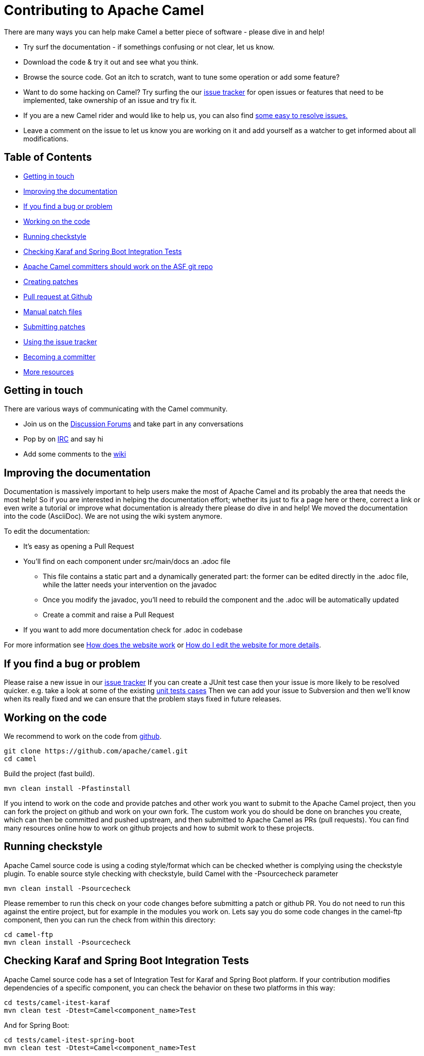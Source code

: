 = Contributing to Apache Camel

There are many ways you can help make Camel a better piece of software - please dive in and help!

* Try surf the documentation - if somethings confusing or not clear, let us know.
* Download the code & try it out and see what you think.
* Browse the source code. Got an itch to scratch, want to tune some operation or add some feature?
* Want to do some hacking on Camel? Try surfing the our https://issues.apache.org/jira/browse/CAMEL[issue tracker] for open issues or features that need to be implemented, take ownership of an issue and try fix it.
* If you are a new Camel rider and would like to help us, you can also find https://issues.apache.org/jira/secure/IssueNavigator.jspa?mode=hide&requestId=12316782[some easy to resolve issues.]
* Leave a comment on the issue to let us know you are working on it and add yourself as a watcher to get informed about all modifications.

== Table of Contents

* <<getting-in-touch,Getting in touch>>
* <<improving-the-documentation,Improving the documentation>>
* <<if-you-find-a-bug-or-problem,If you find a bug or problem>>
* <<working-on-the-code,Working on the code>>
* <<running-checkstyle,Running checkstyle>>
* <<checking-karaf-and-spring-boot-integration-tests,Checking Karaf and Spring Boot Integration Tests>>
* <<apache-camel-committers-should-work-on-the-asf-git-repo,Apache Camel committers should work on the ASF git repo>>
* <<creating-patches,Creating patches>>
* <<pull-request-at-github,Pull request at Github>>
* <<manual-patch-files,Manual patch files>>
* <<submitting-patches,Submitting patches>>
* <<using-the-issue-tracker,Using the issue tracker>>
* <<becoming-a-committer,Becoming a committer>>
* <<more-resources,More resources>>

[#getting-in-touch]
== Getting in touch

There are various ways of communicating with the Camel community.

* Join us on the http://camel.apache.org/discussion-forums.html[Discussion Forums] and take part in any conversations
* Pop by on http://camel.apache.org/irc-room.html[IRC] and say hi
* Add some comments to the http://camel.apache.org/navigation.html[wiki]

[#improving-the-documentation]
== Improving the documentation

Documentation is massively important to help users make the most of Apache Camel and its probably the area that needs the most help!
So if you are interested in helping the documentation effort; whether its just to fix a page here or there, correct a link or even write a tutorial or improve what documentation is already there please do dive in and help!
We moved the documentation into the code (AsciiDoc). We are not using the wiki system anymore.

To edit the documentation:

* It's easy as opening a Pull Request
* You'll find on each component under src/main/docs an .adoc file
 ** This file contains a static part and a dynamically generated part: the former can be edited directly in the .adoc file, while the latter needs your intervention on the javadoc
 ** Once you modify the javadoc, you'll need to rebuild the component and the .adoc will be automatically updated
 ** Create a commit and raise a Pull Request
* If you want to add more documentation check for .adoc in codebase

For more information see https://github.com/apache/camel/blob/master/docs/user-manual/en/faq/how-does-the-website-work.adoc[How does the website work] or https://github.com/apache/camel/blob/master/docs/user-manual/en/faq/how-do-i-edit-the-website.adoc[How do I edit the website for more details].

[#if-you-find-a-bug-or-problem]
== If you find a bug or problem

Please raise a new issue in our https://issues.apache.org/jira/browse/CAMEL[issue tracker]
If you can create a JUnit test case then your issue is more likely to be resolved quicker.
e.g. take a look at some of the existing https://svn.apache.org/repos/asf/camel/trunk/camel-core/src/test/java/[unit tests cases]
Then we can add your issue to Subversion and then we'll know when its really fixed and we can ensure that the problem stays fixed in future releases.

[#working-on-the-code]
== Working on the code

We recommend to work on the code from https://github.com/apache/camel/[github].

 git clone https://github.com/apache/camel.git
 cd camel

Build the project (fast build).

 mvn clean install -Pfastinstall

If you intend to work on the code and provide patches and other work you want to submit to the Apache Camel project, then you can fork the project on github and work on your own fork. The custom work you do should be done on branches you create, which can then be committed and pushed upstream, and then submitted to Apache Camel as PRs (pull requests). You can find many resources online how to work on github projects and how to submit work to these projects.

[#running-checkstyle]
== Running checkstyle

Apache Camel source code is using a coding style/format which can be checked whether is complying using the checkstyle plugin.
To enable source style checking with checkstyle, build Camel with the -Psourcecheck parameter

 mvn clean install -Psourcecheck

Please remember to run this check on your code changes before submitting a patch or github PR. You do not need to run this against the entire project, but for example in the modules you work on. Lets say you do some code changes in the camel-ftp component, then you can run the check from within this directory:

 cd camel-ftp
 mvn clean install -Psourcecheck

[#checking-karaf-and-spring-boot-integration-tests]
== Checking Karaf and Spring Boot Integration Tests

Apache Camel source code has a set of Integration Test for Karaf and Spring Boot platform.
If your contribution modifies dependencies of a specific component, you can check the behavior on these two platforms in this way:

 cd tests/camel-itest-karaf
 mvn clean test -Dtest=Camel<component_name>Test

And for Spring Boot:

 cd tests/camel-itest-spring-boot
 mvn clean test -Dtest=Camel<component_name>Test

[#apache-camel-committers-should-work-on-the-asf-git-repo]
== Apache Camel committers should work on the ASF git repo

If you are an Apache Camel committer then clone the ASF git repo at

 git clone https://gitbox.apache.org/repos/asf/camel.git
 cd camel

or

 git clone https://github.com/apache/camel.git
 cd camel

Build the project (without testing).

 mvn clean install -Dtest=false

PS: You might need to build multiple times (if you get a build error) because sometimes maven fails to download all the files.
Then import the projects into your workspace.

[#creating-patches]
== Creating patches

We recommend you create patches as github PRs which is much easier for us to accept and work with. You do this as any other github project, where you can fork the project, and create a branch where you work on the code, and then commit and push that code to your fork. Then navigate to the Apache Camel github webpage, and you will see that github in the top of the page has a wizard to send your recent work as a PR (pull request).

[#pull-request-at-github]
== Pull request at Github

There is also a Git repository at Github which you could fork. Then you submit patches as any other github project - eg work on a new feature branch and send a pull request. One of the committers then needs to accept your pull request to bring the code  to the ASF codebase. After the code has been included into the ASF codebase, you need to close the pull request because we can't do that...

When providing code patches then please include the Camel JIRA ticket number in the commit messages.
We favor using the syntax:

 CAMEL-9999: Some message goes here

[#manual-patch-files]
== Manual patch files

We gladly accept patches if you can find ways to improve, tune or fix Camel in some way.

We recommend using github PRs instead of manual patch files. Especially for bigger patches.

Most IDEs can create nice patches now very easily. e.g. in Eclipse just right click on a file/directory and select Team \-> Create Patch. Then just save the patch as a file and then submit it. (You may have to click on Team \-> Share... first to enable the Subversion options).
If you're a command line person try the following to create the patch

 diff -u Main.java.orig Main.java >> patchfile.txt

or

 git diff --no-prefix > patchfile.txt

[#submitting-patches]
== Submitting patches

The easiest way to submit a patch is to

* https://issues.apache.org/jira/browse/CAMEL[create a new JIRA issue] (you will need to register),
* attach the patch or tarball as an attachment (if you create a patch file, but we recommend using github PRs)
* *tick the Patch Attached* button on the issue
We prefer patches has unit tests as well and that these unit tests have proper assertions as well, so remember to replace your system.out or logging with an assertion instead!

[#using-the-issue-tracker]
== Using the issue tracker

Before you can raise an issue in the https://issues.apache.org/jira/browse/CAMEL[issue tracker] you need to register with it. This is quick & painless.

[#becoming-a-committer]
== Becoming a committer

Once you've got involved as above, we may well invite you to be a committer. See http://camel.apache.org/how-do-i-become-a-committer.html[How do I become a committer] for more details.

The first step is contributing to the project; if you want to take that a step forward and become a fellow committer on the project then see the http://activemq.apache.org/becoming-a-committer.html[Committer Guide]

[#more-resources]
== More resources

Git is not a brand new technology and therefore Camel is not the only ASF project thinking about using it. So here are some more resources you mind find useful:

* https://gitbox.apache.org/repos/asf/camel.git: Apache Camel GitBox repository
* http://wiki.apache.org/general/GitAtApache: Some basic notes about git@asf
* http://git.apache.org/: List of git-mirrors at ASF

